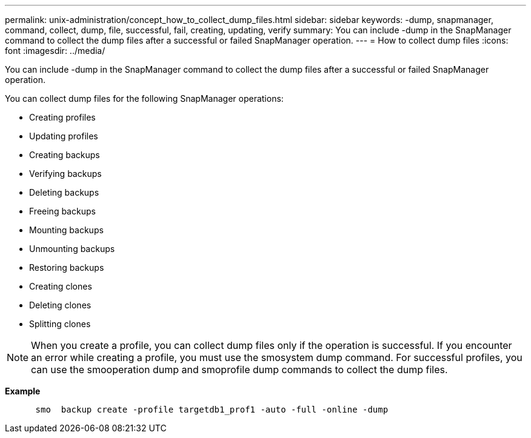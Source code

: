 ---
permalink: unix-administration/concept_how_to_collect_dump_files.html
sidebar: sidebar
keywords: -dump, snapmanager, command, collect, dump, file, successful, fail, creating, updating, verify
summary: You can include -dump in the SnapManager command to collect the dump files after a successful or failed SnapManager operation.
---
= How to collect dump files
:icons: font
:imagesdir: ../media/

[.lead]
You can include -dump in the SnapManager command to collect the dump files after a successful or failed SnapManager operation.

You can collect dump files for the following SnapManager operations:

* Creating profiles
* Updating profiles
* Creating backups
* Verifying backups
* Deleting backups
* Freeing backups
* Mounting backups
* Unmounting backups
* Restoring backups
* Creating clones
* Deleting clones
* Splitting clones

NOTE: When you create a profile, you can collect dump files only if the operation is successful. If you encounter an error while creating a profile, you must use the smosystem dump command. For successful profiles, you can use the smooperation dump and smoprofile dump commands to collect the dump files.

*Example*

----

      smo  backup create -profile targetdb1_prof1 -auto -full -online -dump
----
